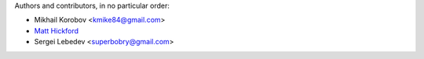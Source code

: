 Authors and contributors, in no particular order:

* Mikhail Korobov <kmike84@gmail.com>
* `Matt Hickford <https://github.com/matt-hickford>`_
* Sergei Lebedev <superbobry@gmail.com>
